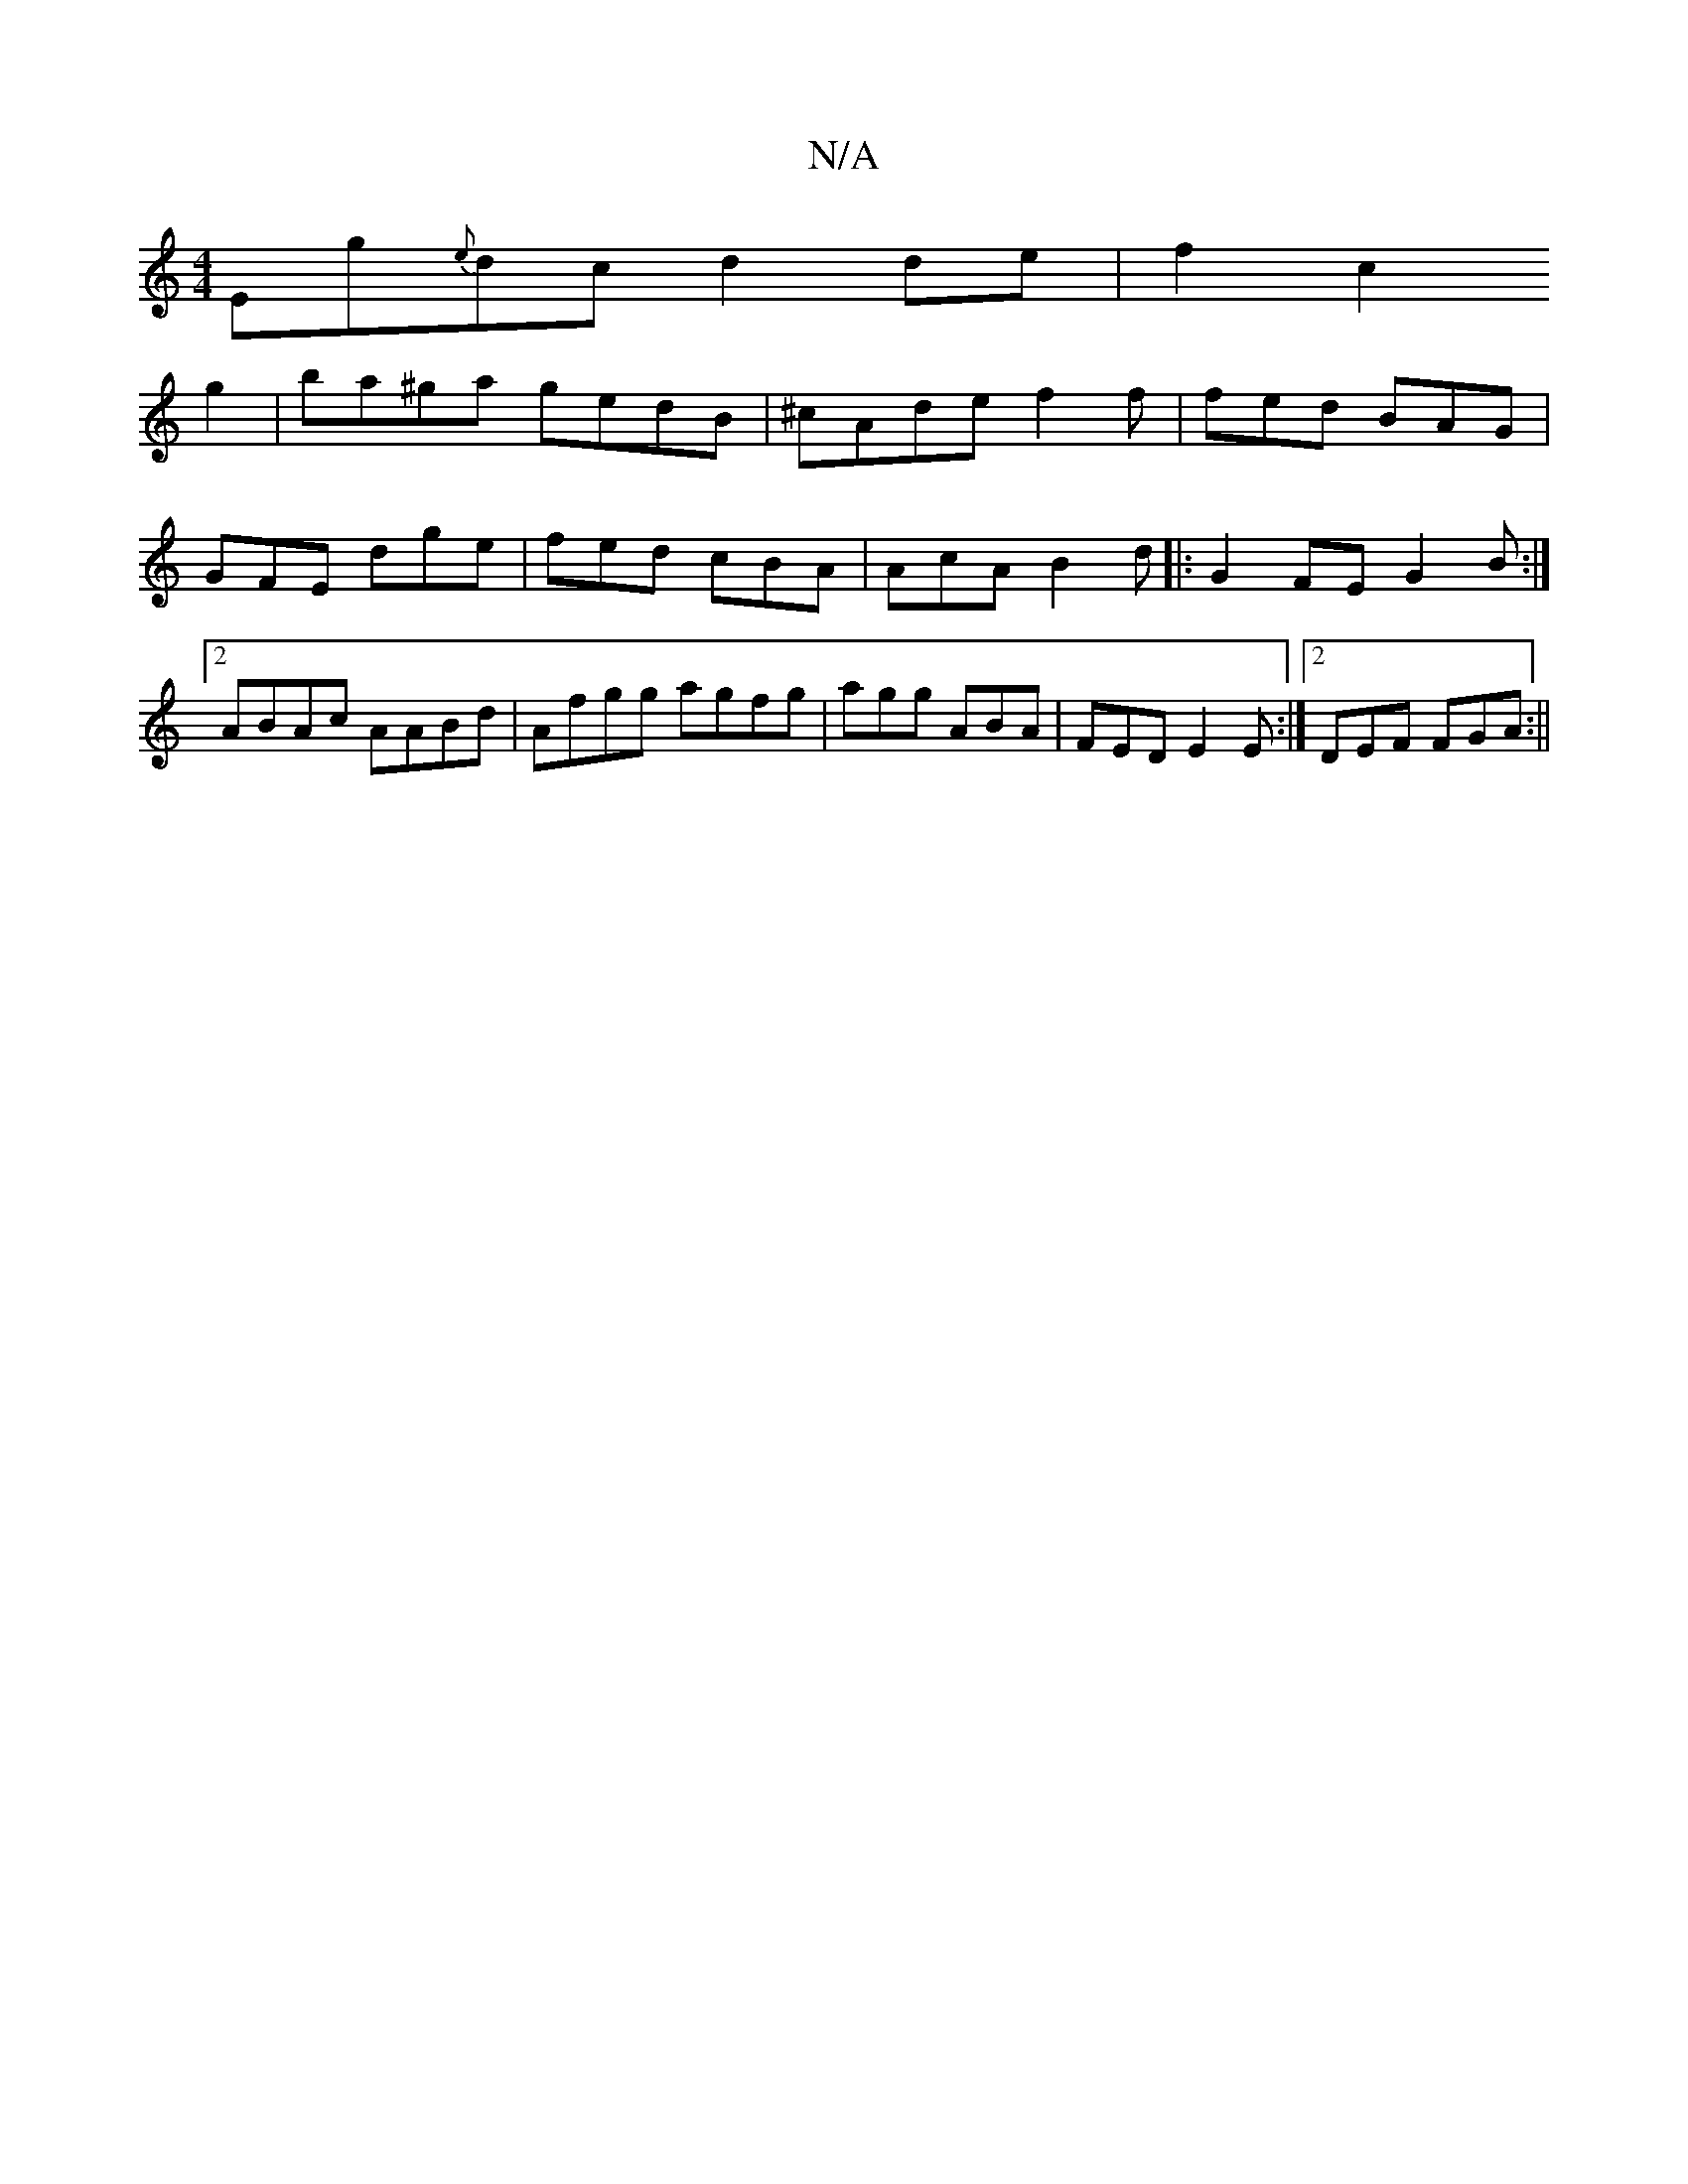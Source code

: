 X:1
T:N/A
M:4/4
R:N/A
K:Cmajor
Eg{e}dc d2de|f2c2!g2|ba^ga gedB|^cAde f2 f | fed BAG |GFE dge|fed cBA|AcA B2d ||
|:G2FE G2B:|2 ABAc AABd|Afgg agfg | agg ABA|FED E2E:|[2 DEF FGA:||

G2ED ~B2D:|

(AF)|FAc2 BAGE|EFAB c2 E2:|2 dBAF G2 (